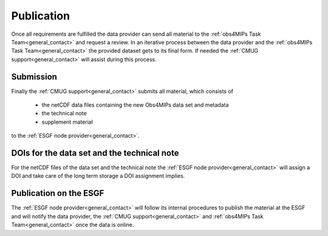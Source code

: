 Publication
===========

Once all requirements are fulfilled the data provider can send all material to the :ref:`obs4MIPs Task Team<general_contact>` and request a review. In an iterative process between the data provider and the :ref:`obs4MIPs Task Team<general_contact>` the provided dataset gets to its final form. If needed the :ref:`CMUG support<general_contact>` will assist during this process. 

Submission
----------

Finally the :ref:`CMUG support<general_contact>` submits all material, which consists of  

 + the netCDF data files containing the new Obs4MIPs data set and metadata
 + the technical note
 + supplement material

to the :ref:`ESGF node provider<general_contact>`.  

DOIs for the data set and the technical note
--------------------------------------------

For the netCDF files of the data set and the technical note the :ref:`ESGF node provider<general_contact>` will assign a DOI and take care of the long term storage a DOI assignment implies. 

Publication on the ESGF
-----------------------

The :ref:`ESGF node provider<general_contact>` will follow its internal procedures to publish the material at the ESGF and will notify the data provider, the :ref:`CMUG support<general_contact>` and :ref:`obs4MIPs Task Team<general_contact>` once the data is online.

